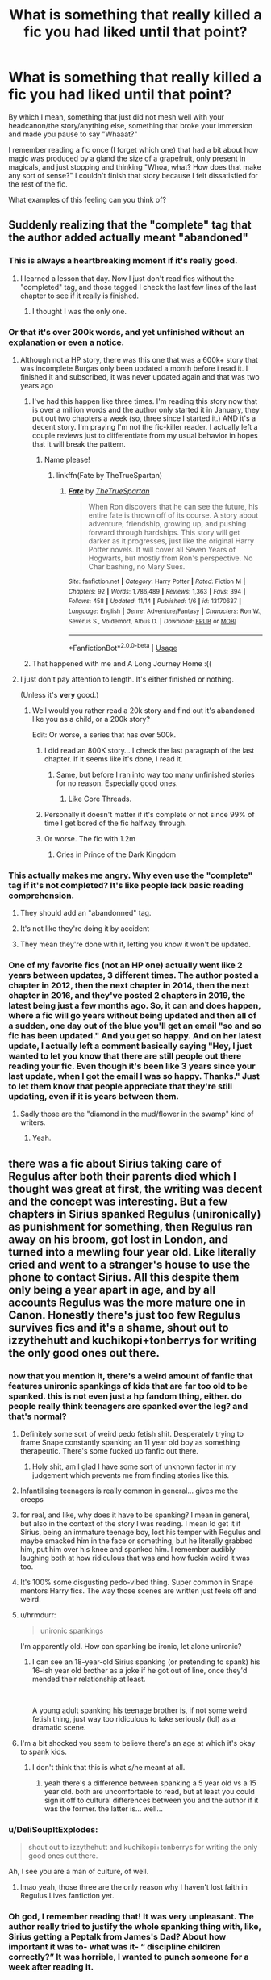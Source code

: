 #+TITLE: What is something that really killed a fic you had liked until that point?

* What is something that really killed a fic you had liked until that point?
:PROPERTIES:
:Author: Holy_Hand_Grenadier
:Score: 138
:DateUnix: 1574385548.0
:DateShort: 2019-Nov-22
:FlairText: Discussion
:END:
By which I mean, something that just did not mesh well with your headcanon/the story/anything else, something that broke your immersion and made you pause to say "Whaaat?"

I remember reading a fic once (I forget which one) that had a bit about how magic was produced by a gland the size of a grapefruit, only present in magicals, and just stopping and thinking "Whoa, what? How does that make any sort of sense?" I couldn't finish that story because I felt dissatisfied for the rest of the fic.

What examples of this feeling can you think of?


** Suddenly realizing that the "complete" tag that the author added actually meant "abandoned"
:PROPERTIES:
:Author: will1707
:Score: 268
:DateUnix: 1574388834.0
:DateShort: 2019-Nov-22
:END:

*** This is always a heartbreaking moment if it's really good.
:PROPERTIES:
:Author: Holy_Hand_Grenadier
:Score: 69
:DateUnix: 1574393032.0
:DateShort: 2019-Nov-22
:END:

**** I learned a lesson that day. Now I just don't read fics without the "completed" tag, and those tagged I check the last few lines of the last chapter to see if it really is finished.
:PROPERTIES:
:Author: will1707
:Score: 47
:DateUnix: 1574393102.0
:DateShort: 2019-Nov-22
:END:

***** I thought I was the only one.
:PROPERTIES:
:Author: Clegko
:Score: 22
:DateUnix: 1574395065.0
:DateShort: 2019-Nov-22
:END:


*** Or that it's over 200k words, and yet unfinished without an explanation or even a notice.
:PROPERTIES:
:Author: CuriousLurkerPresent
:Score: 33
:DateUnix: 1574393928.0
:DateShort: 2019-Nov-22
:END:

**** Although not a HP story, there was this one that was a 600k+ story that was incomplete Burgas only been updated a month before i read it. I finished it and subscribed, it was never updated again and that was two years ago
:PROPERTIES:
:Author: AnxiousDelay
:Score: 29
:DateUnix: 1574397892.0
:DateShort: 2019-Nov-22
:END:

***** I've had this happen like three times. I'm reading this story now that is over a million words and the author only started it in January, they put out two chapters a week (so, three since I started it.) AND it's a decent story. I'm praying I'm not the fic-killer reader. I actually left a couple reviews just to differentiate from my usual behavior in hopes that it will break the pattern.
:PROPERTIES:
:Author: cavelioness
:Score: 20
:DateUnix: 1574414817.0
:DateShort: 2019-Nov-22
:END:

****** Name please!
:PROPERTIES:
:Author: Deltazocker
:Score: 3
:DateUnix: 1574427117.0
:DateShort: 2019-Nov-22
:END:

******* linkffn(Fate by TheTrueSpartan)
:PROPERTIES:
:Author: cavelioness
:Score: 2
:DateUnix: 1574568703.0
:DateShort: 2019-Nov-24
:END:

******** [[https://www.fanfiction.net/s/13170637/1/][*/Fate/*]] by [[https://www.fanfiction.net/u/11323222/TheTrueSpartan][/TheTrueSpartan/]]

#+begin_quote
  When Ron discovers that he can see the future, his entire fate is thrown off of its course. A story about adventure, friendship, growing up, and pushing forward through hardships. This story will get darker as it progresses, just like the original Harry Potter novels. It will cover all Seven Years of Hogwarts, but mostly from Ron's perspective. No Char bashing, no Mary Sues.
#+end_quote

^{/Site/:} ^{fanfiction.net} ^{*|*} ^{/Category/:} ^{Harry} ^{Potter} ^{*|*} ^{/Rated/:} ^{Fiction} ^{M} ^{*|*} ^{/Chapters/:} ^{92} ^{*|*} ^{/Words/:} ^{1,786,489} ^{*|*} ^{/Reviews/:} ^{1,363} ^{*|*} ^{/Favs/:} ^{394} ^{*|*} ^{/Follows/:} ^{458} ^{*|*} ^{/Updated/:} ^{11/14} ^{*|*} ^{/Published/:} ^{1/6} ^{*|*} ^{/id/:} ^{13170637} ^{*|*} ^{/Language/:} ^{English} ^{*|*} ^{/Genre/:} ^{Adventure/Fantasy} ^{*|*} ^{/Characters/:} ^{Ron} ^{W.,} ^{Severus} ^{S.,} ^{Voldemort,} ^{Albus} ^{D.} ^{*|*} ^{/Download/:} ^{[[http://www.ff2ebook.com/old/ffn-bot/index.php?id=13170637&source=ff&filetype=epub][EPUB]]} ^{or} ^{[[http://www.ff2ebook.com/old/ffn-bot/index.php?id=13170637&source=ff&filetype=mobi][MOBI]]}

--------------

*FanfictionBot*^{2.0.0-beta} | [[https://github.com/tusing/reddit-ffn-bot/wiki/Usage][Usage]]
:PROPERTIES:
:Author: FanfictionBot
:Score: 2
:DateUnix: 1574568722.0
:DateShort: 2019-Nov-24
:END:


***** That happened with me and A Long Journey Home :((
:PROPERTIES:
:Author: derivative_of_life
:Score: 5
:DateUnix: 1574421986.0
:DateShort: 2019-Nov-22
:END:


**** I just don't pay attention to length. It's either finished or nothing.

(Unless it's *very* good.)
:PROPERTIES:
:Author: will1707
:Score: 16
:DateUnix: 1574394007.0
:DateShort: 2019-Nov-22
:END:

***** Well would you rather read a 20k story and find out it's abandoned like you as a child, or a 200k story?

Edit: Or worse, a series that has over 500k.
:PROPERTIES:
:Author: CuriousLurkerPresent
:Score: 12
:DateUnix: 1574394257.0
:DateShort: 2019-Nov-22
:END:

****** I did read an 800K story... I check the last paragraph of the last chapter. If it seems like it's done, I read it.
:PROPERTIES:
:Author: will1707
:Score: 6
:DateUnix: 1574394581.0
:DateShort: 2019-Nov-22
:END:

******* Same, but before I ran into way too many unfinished stories for no reason. Especially good ones.
:PROPERTIES:
:Author: CuriousLurkerPresent
:Score: 5
:DateUnix: 1574394890.0
:DateShort: 2019-Nov-22
:END:

******** Like Core Threads.
:PROPERTIES:
:Author: Bromm18
:Score: 2
:DateUnix: 1574411082.0
:DateShort: 2019-Nov-22
:END:


****** Personally it doesn't matter if it's complete or not since 99% of time I get bored of the fic halfway through.
:PROPERTIES:
:Author: Shrimpton
:Score: 3
:DateUnix: 1574421066.0
:DateShort: 2019-Nov-22
:END:


****** Or worse. The fic with 1.2m
:PROPERTIES:
:Author: JuKaRe
:Score: 3
:DateUnix: 1574401531.0
:DateShort: 2019-Nov-22
:END:

******* Cries in Prince of the Dark Kingdom
:PROPERTIES:
:Author: Garudian
:Score: 16
:DateUnix: 1574401949.0
:DateShort: 2019-Nov-22
:END:


*** This actually makes me angry. Why even use the "complete" tag if it's not completed? It's like people lack basic reading comprehension.
:PROPERTIES:
:Author: u-useless
:Score: 13
:DateUnix: 1574407355.0
:DateShort: 2019-Nov-22
:END:

**** They should add an "abandonned" tag.
:PROPERTIES:
:Author: Starfox5
:Score: 14
:DateUnix: 1574425921.0
:DateShort: 2019-Nov-22
:END:


**** It's not like they're doing it by accident
:PROPERTIES:
:Author: Uncommonality
:Score: 5
:DateUnix: 1574432031.0
:DateShort: 2019-Nov-22
:END:


**** They mean they're done with it, letting you know it won't be updated.
:PROPERTIES:
:Author: cavelioness
:Score: 1
:DateUnix: 1574569209.0
:DateShort: 2019-Nov-24
:END:


*** One of my favorite fics (not an HP one) actually went like 2 years between updates, 3 different times. The author posted a chapter in 2012, then the next chapter in 2014, then the next chapter in 2016, and they've posted 2 chapters in 2019, the latest being just a few months ago. So, it can and does happen, where a fic will go years without being updated and then all of a sudden, one day out of the blue you'll get an email "so and so fic has been updated." And you get so happy. And on her latest update, I actually left a comment basically saying "Hey, I just wanted to let you know that there are still people out there reading your fic. Even though it's been like 3 years since your last update, when I got the email I was so happy. Thanks." Just to let them know that people appreciate that they're still updating, even if it is years between them.
:PROPERTIES:
:Author: TwoCagedBirds
:Score: 6
:DateUnix: 1574448977.0
:DateShort: 2019-Nov-22
:END:

**** Sadly those are the "diamond in the mud/flower in the swamp" kind of writers.
:PROPERTIES:
:Author: will1707
:Score: 2
:DateUnix: 1574449640.0
:DateShort: 2019-Nov-22
:END:

***** Yeah.
:PROPERTIES:
:Author: TwoCagedBirds
:Score: 1
:DateUnix: 1574489688.0
:DateShort: 2019-Nov-23
:END:


** there was a fic about Sirius taking care of Regulus after both their parents died which I thought was great at first, the writing was decent and the concept was interesting. But a few chapters in Sirius spanked Regulus (unironically) as punishment for something, then Regulus ran away on his broom, got lost in London, and turned into a mewling four year old. Like literally cried and went to a stranger's house to use the phone to contact Sirius. All this despite them only being a year apart in age, and by all accounts Regulus was the more mature one in Canon. Honestly there's just too few Regulus survives fics and it's a shame, shout out to izzythehutt and kuchikopi+tonberrys for writing the only good ones out there.
:PROPERTIES:
:Author: josephsong
:Score: 59
:DateUnix: 1574395374.0
:DateShort: 2019-Nov-22
:END:

*** now that you mention it, there's a weird amount of fanfic that features unironic spankings of kids that are far too old to be spanked. this is not even just a hp fandom thing, either. do people really think teenagers are spanked over the leg? and that's normal?
:PROPERTIES:
:Author: hava_97
:Score: 38
:DateUnix: 1574423712.0
:DateShort: 2019-Nov-22
:END:

**** Definitely some sort of weird pedo fetish shit. Desperately trying to frame Snape constantly spanking an 11 year old boy as something therapeutic. There's some fucked up fanfic out there.
:PROPERTIES:
:Author: Not_This_Planet
:Score: 28
:DateUnix: 1574424368.0
:DateShort: 2019-Nov-22
:END:

***** Holy shit, am I glad I have some sort of unknown factor in my judgement which prevents me from finding stories like this.
:PROPERTIES:
:Author: Uncommonality
:Score: 11
:DateUnix: 1574432522.0
:DateShort: 2019-Nov-22
:END:


**** Infantilising teenagers is really common in general... gives me the creeps
:PROPERTIES:
:Author: solidariteten
:Score: 11
:DateUnix: 1574431918.0
:DateShort: 2019-Nov-22
:END:


**** for real, and like, why does it have to be spanking? I mean in general, but also in the context of the story I was reading. I mean Id get it if Sirius, being an immature teenage boy, lost his temper with Regulus and maybe smacked him in the face or something, but he literally grabbed him, put him over his knee and spanked him. I remember audibly laughing both at how ridiculous that was and how fuckin weird it was too.
:PROPERTIES:
:Author: josephsong
:Score: 7
:DateUnix: 1574439089.0
:DateShort: 2019-Nov-22
:END:


**** It's 100% some disgusting pedo-vibed thing. Super common in Snape mentors Harry fics. The way those scenes are written just feels off and weird.
:PROPERTIES:
:Author: Alexqwerty
:Score: 3
:DateUnix: 1574448357.0
:DateShort: 2019-Nov-22
:END:


**** u/hrmdurr:
#+begin_quote
  unironic spankings
#+end_quote

I'm apparently old. How can spanking be ironic, let alone unironic?
:PROPERTIES:
:Author: hrmdurr
:Score: 2
:DateUnix: 1574458760.0
:DateShort: 2019-Nov-23
:END:

***** I can see an 18-year-old Sirius spanking (or pretending to spank) his 16-ish year old brother as a joke if he got out of line, once they'd mended their relationship at least.

​

A young adult spanking his teenage brother is, if not some weird fetish thing, just way too ridiculous to take seriously (lol) as a dramatic scene.
:PROPERTIES:
:Author: ProgKingHughesker
:Score: 5
:DateUnix: 1574480002.0
:DateShort: 2019-Nov-23
:END:


**** I'm a bit shocked you seem to believe there's an age at which it's okay to spank kids.
:PROPERTIES:
:Author: Thubanshee
:Score: 1
:DateUnix: 1574436708.0
:DateShort: 2019-Nov-22
:END:

***** I don't think that this is what s/he meant at all.
:PROPERTIES:
:Author: Alexqwerty
:Score: 11
:DateUnix: 1574448202.0
:DateShort: 2019-Nov-22
:END:

****** yeah there's a difference between spanking a 5 year old vs a 15 year old. both are uncomfortable to read, but at least you could sign it off to cultural differences between you and the author if it was the former. the latter is... well...
:PROPERTIES:
:Author: hava_97
:Score: 8
:DateUnix: 1574470456.0
:DateShort: 2019-Nov-23
:END:


*** u/DeliSoupItExplodes:
#+begin_quote
  shout out to izzythehutt and kuchikopi+tonberrys for writing the only good ones out there.
#+end_quote

Ah, I see you are a man of culture, of well.
:PROPERTIES:
:Author: DeliSoupItExplodes
:Score: 5
:DateUnix: 1574427871.0
:DateShort: 2019-Nov-22
:END:

**** lmao yeah, those three are the only reason why I haven't lost faith in Regulus Lives fanfiction yet.
:PROPERTIES:
:Author: josephsong
:Score: 4
:DateUnix: 1574438352.0
:DateShort: 2019-Nov-22
:END:


*** Oh god, I remember reading that! It was very unpleasant. The author really tried to justify the whole spanking thing with, like, Sirius getting a Peptalk from James's Dad? About how important it was to- what was it- “ discipline children correctly?” It was horrible, I wanted to punch someone for a week after reading it.
:PROPERTIES:
:Author: ahugefanfirl
:Score: 3
:DateUnix: 1575032013.0
:DateShort: 2019-Nov-29
:END:

**** ugghhhh, me too! The spanking was also just so weird? Like Regulus is literally a year younger than you dude. I could see a scenario where Sirius maybe loses his temper and smacks him in the face or something, but that was just so weird. Not that I condone spanking children either way, but even the people who spank their children would probably look at this fic and go "what the fuck?"
:PROPERTIES:
:Author: josephsong
:Score: 2
:DateUnix: 1575058087.0
:DateShort: 2019-Nov-29
:END:


** Harry Potter and the Rune Stone Path. It's a cool story but the pairings just don't work. Harry needs a aecond wife, cool, Tonks can do it. What, Fleur likes Harry too, concubine it is. Daphne needs a dock to continue the line, Harry's got a place available. But what's this, Daphne wants to explore her lesbisn side too, well sure why not, Tracey is on the prowl. Oh no, Tracey doesn't want to be second best and share her only love with Harry, well you can have Luna and just fuck Daphne on the side when she feels like it.
:PROPERTIES:
:Author: jasoneill23
:Score: 56
:DateUnix: 1574392115.0
:DateShort: 2019-Nov-22
:END:

*** Yah...I quit at the same point, it had been such an interesting fic until thay
:PROPERTIES:
:Author: roseworthh
:Score: 22
:DateUnix: 1574392793.0
:DateShort: 2019-Nov-22
:END:


*** I was over it when the author chose to make the title "Rune Stone" instead of "Runestone." That bugs me every fucking time I see it.
:PROPERTIES:
:Author: cavelioness
:Score: 11
:DateUnix: 1574415029.0
:DateShort: 2019-Nov-22
:END:


*** Was the smut good, at least? Or was it all bullshit drama and no good smut scenes?
:PROPERTIES:
:Author: BiteSizedHuman
:Score: 5
:DateUnix: 1574425077.0
:DateShort: 2019-Nov-22
:END:

**** There was next to no drama in terms of romance. It wasn't even harem really, it was a legit polyamorous relationship and they all loved each other. Forgot to add: There is no real smut in the fic afaik, just some really safe for work intimate moments.
:PROPERTIES:
:Author: Cally6
:Score: 1
:DateUnix: 1574522854.0
:DateShort: 2019-Nov-23
:END:


** Can't remember the title at this point but about five or six years ago I read a fic the was pretty fucking superb until like chapter 4 then out of goddamn no where Ginny may as well have been Satan. Hermione was a bitter shrew. Neville was a bigot and Ron was 'retarded' as in... that was the extent of Ron's description. Also Harry fucks his hitherto unknown underage sister.
:PROPERTIES:
:Author: A_Dozen_Lemmings
:Score: 95
:DateUnix: 1574389057.0
:DateShort: 2019-Nov-22
:END:

*** The fuck? I mean, I keep getting fics that are great, then throw in some manipulative Dumbledore for no reason. what fic is that?

​

Edit:wait, is that linkffn(crack'd mirror)? That was the shittiest Crack fic I have ever read.
:PROPERTIES:
:Score: 42
:DateUnix: 1574390330.0
:DateShort: 2019-Nov-22
:END:


*** What. The holy hell?
:PROPERTIES:
:Author: alphiesthecat
:Score: 23
:DateUnix: 1574389186.0
:DateShort: 2019-Nov-22
:END:

**** Yeah... prior to that point it was lining up to be quite the unique take on action-adventure hero Harry.
:PROPERTIES:
:Author: A_Dozen_Lemmings
:Score: 19
:DateUnix: 1574389606.0
:DateShort: 2019-Nov-22
:END:

***** I I just have no words
:PROPERTIES:
:Author: alphiesthecat
:Score: 8
:DateUnix: 1574389650.0
:DateShort: 2019-Nov-22
:END:


*** Wow, what the fuck, what's that story called?
:PROPERTIES:
:Score: 7
:DateUnix: 1574389489.0
:DateShort: 2019-Nov-22
:END:

**** Couldnt tell you.
:PROPERTIES:
:Author: A_Dozen_Lemmings
:Score: 7
:DateUnix: 1574389669.0
:DateShort: 2019-Nov-22
:END:

***** Too bad, maybe it'd be one of these "so bad, it's good" stories for me (like the fascination with shitty movies or games).
:PROPERTIES:
:Score: 9
:DateUnix: 1574389812.0
:DateShort: 2019-Nov-22
:END:

****** It's really, really not...
:PROPERTIES:
:Author: A_Dozen_Lemmings
:Score: 2
:DateUnix: 1574547288.0
:DateShort: 2019-Nov-24
:END:

******* I like challenges
:PROPERTIES:
:Score: 1
:DateUnix: 1574549866.0
:DateShort: 2019-Nov-24
:END:


*** I remember reading a oneshot like that years ago; I /really/ hope we're thinking of the same fic, because otherwise there's more than one out there that fits your description and we're absolutely living in the worst timeline.
:PROPERTIES:
:Author: DeliSoupItExplodes
:Score: 7
:DateUnix: 1574429178.0
:DateShort: 2019-Nov-22
:END:


*** Oh god, if you think of the name of this let us know. I have /got/ to read this train wreck.
:PROPERTIES:
:Author: heff17
:Score: 17
:DateUnix: 1574394824.0
:DateShort: 2019-Nov-22
:END:


** I was reading a time traveling Hermione fic where she ends up back in the Marauders era. It's a Snape x Hermione fic, so I was already a little dubious, but it was written so well that I absolutely loved it. 250k words later and Hermione just... lets James and Lily die? Like she was their close friend for years, was in their wedding, and then she just let them die? And she mourned for like... a chapter and Snape forgave her by the next chapter? It was so odd and so... complacent with canon that it felt like a cop out.

Edited because I realized it was 200k+ words later, not 100k that their deaths happened
:PROPERTIES:
:Author: snhuz
:Score: 82
:DateUnix: 1574393154.0
:DateShort: 2019-Nov-22
:END:

*** Taking a wild stab in the dark: was this Pride of Time?
:PROPERTIES:
:Author: ligirl
:Score: 29
:DateUnix: 1574403201.0
:DateShort: 2019-Nov-22
:END:

**** YES! It was! It was so so so beautifully written in a way that wasn't overcomplicated but still filled with personal style! It's like 500k words and I was so excited to see what changes Hermione would make but NOTHING SIGNIFICANT changed (as far as I read which was like 250k-300k words?)!

I was so appalled because Hermione's reasoning for letting James and Lily die was that she didn't want to change the timeline since everything did work out in her timeline, but she already chose to screw over the timeline by shagging her professor? Like she's okay with risking it all for Snape to date her but she isn't okay with risking it all to save her now-dear friends? It was just so odd to me.
:PROPERTIES:
:Author: snhuz
:Score: 61
:DateUnix: 1574403624.0
:DateShort: 2019-Nov-22
:END:

***** Oh gods, Hermione refusing to change the timeline is one of my absolute rage-hates, I think purely because of the loss of good story that results.
:PROPERTIES:
:Author: SMTRodent
:Score: 15
:DateUnix: 1574448235.0
:DateShort: 2019-Nov-22
:END:

****** Anytime there's a time travel fic and the protagonist refuses to change anything or waffles around about whether or not it will make things worse - usually with huge amounts of angst over it - I just got annoyed and can't continue. Sure, the angst and worry is entertaining, but if it goes on too long I'm just done. I can't remember what it was but there was a Star Wars fic that was epic length but like thousands and thousands of words into it Obi-Wan was still being a listless dish rag and refusing to make any meaningful decisions.
:PROPERTIES:
:Author: imminent_riot
:Score: 4
:DateUnix: 1575965416.0
:DateShort: 2019-Dec-10
:END:


*** The story was probably just suffering from a severe case of canon-stationitis.
:PROPERTIES:
:Author: BiteSizedHuman
:Score: 20
:DateUnix: 1574424909.0
:DateShort: 2019-Nov-22
:END:


*** YES! I was so mad at her, but I was even more disappointed when she let Harry with the Dursleys, when she knew the abused Harry suffered in her timeline, yet she did nothing to change his situation.

Argh that fanfic is very well written, yet Hermione make the most pointless choices ever
:PROPERTIES:
:Author: Nullen
:Score: 10
:DateUnix: 1574440905.0
:DateShort: 2019-Nov-22
:END:


** Most of the things that regularly kill fics for me have already been mentioned in the thread but two more come to mind:

A few fics were killed for me because of unrealistic amounts of teenage angst. I mean, I get it, they are teenagers. Some angst is to be expected to make their interactions and relationships realistic. But some stories just seem to take this to a level where I can't help but keep cringing and eventually have to nope out.

Second, but probably more niche as it applies mostly to fics that have some smut. Not PWP, just normal fics that don't fade to black during the "action". Well, sadly most of those seem to be written by horny males that go into fantasy-SI mode as soon as they start writing that action. Harry is hung like a horse and the girl has 27 orgasms in 45 minutes and is left near comatose. Like, dude, I don't want your wishful thinking spelled out for me. I just wanted a realistic, romantic first time for the characters I have been reading about for the last 50000 words.
:PROPERTIES:
:Author: Blubberinoo
:Score: 40
:DateUnix: 1574398127.0
:DateShort: 2019-Nov-22
:END:

*** I literally once read a fic where Ginny asks for "seventeen orgasms, one for every year I've been alive."

Like buddy, have you ever actually had sex? I think if you gave a teenage girl seventeen orgasms in the span of half and hour she'd go comatose.

Also unrelated, but my favorite ever fic description:

#+begin_quote
  "Harry and Ginny have dinner with Mr and Mrs Weasley.(Contains fluff, teasing and Harry choking the cum out of Ginny.)"
#+end_quote
:PROPERTIES:
:Author: 16tonweight
:Score: 28
:DateUnix: 1574420453.0
:DateShort: 2019-Nov-22
:END:

**** HAHAH dude that reminds me of this post [[https://kaltspiegel.tumblr.com/post/183242291341/fanfic-titles-be-like-we-have-not-touched-the]]
:PROPERTIES:
:Author: colourorcolor1
:Score: 15
:DateUnix: 1574422298.0
:DateShort: 2019-Nov-22
:END:


**** u/BiteSizedHuman:
#+begin_quote
  [[http://www.fpa.org.uk/sites/default/files/orgasms-in-women-an-online-survey.pdf][The most frequent answer was]] three orgasms (in 27% of multiorgasmic women). But 15% of women said that they had experienced five in a session. Also, a small proportion (3%) of women reported having had 11 to 19 orgasms in a single session. Furthermore, 2% of women indicated that they had had 20 or more. This may seem surprising to some readers, but in our clinical practice over the years we have encountered a very small number of patients who told us that they were sometimes capable of orgasming 20 or more times in a night.
#+end_quote

** 
   :PROPERTIES:
   :CUSTOM_ID: section
   :END:

#+begin_quote
  [[https://en.wikipedia.org/wiki/Orgasm#Females][Masters and Johnson argued that]] all women are potentially multiply orgasmic, but that multiply orgasmic men are rare, and stated that "the female is capable of rapid return to orgasm immediately following an orgasmic experience, if restimulated before tensions have dropped below plateau phase response levels".
#+end_quote

** 
   :PROPERTIES:
   :CUSTOM_ID: section-1
   :END:

#+begin_quote

  #+begin_quote
    [[https://www.sciencedirect.com/science/article/abs/pii/002239996890007X][The female capacity or orgasmic response on the other hand]] seems enhanced by the experience of orgasm and she can experience multiple orgasms which will increase in intensity. .. Masters and Johnson emphasize that the similarities in the male and female response pattern are much more striking than are the differences. The first significant difference has already been referred to, that is the absence of a refractory period following orgasm in the female. The second major difference between the male and female is that cessation of effective sexual stimulation at any point before orgasm results in the disappearance of the orgasmic response in the female. .. This area they call the orgasmic platform and believe that the sensation of orgasm derives from the strong contractions of this area that recur upwards of 3 to 5 times during a normal orgasm.
  #+end_quote
#+end_quote

** 
   :PROPERTIES:
   :CUSTOM_ID: section-2
   :END:

#+begin_quote
  [[https://www.tandfonline.com/doi/abs/10.1080/00224498209551144][From session III onward,]] the subject experienced multiple orgasms in the laboratory. The orgasm frequency ranged from 3 orgasms in 7 minutes (session III) to 7 orgasms in 16 minutes (session VI).
#+end_quote

** 
   :PROPERTIES:
   :CUSTOM_ID: section-3
   :END:

#+begin_quote
  This study is a qualitative study of [[https://www.tandfonline.com/doi/abs/10.1080/14681990802094978][one woman's capacity to reach more than one hundred orgasms during one sexual “session”.]]
#+end_quote

Also don't forget that Ginny and her partner would've had magic at their disposal to make more superhuman-looking feats more accessible to them.
:PROPERTIES:
:Author: BiteSizedHuman
:Score: 7
:DateUnix: 1574430566.0
:DateShort: 2019-Nov-22
:END:

***** Seems like I am missing out on the female experience. I have one orgasm and I am done for the day and basically become way to sensitive to continue and apathetic toward anything sexual. I never did get the whole if you are a girl you must be having multiple orgasms in a row with have no refraction period since that is not the case for me.
:PROPERTIES:
:Author: Aesonne
:Score: 7
:DateUnix: 1574435369.0
:DateShort: 2019-Nov-22
:END:

****** Just to clarify for the sake of possible misunderstandings, my comment wasn't meant to convey anything about expectations or obligations. It's about normative ranges and surveys about them.

If 3% of multiorgasmic women report having had 11--19 orgasms in a single session and 2% even more than that, then it's not so unreasonable for a Ginny to end up being on par with such muggle women in some random fanfic dimension.
:PROPERTIES:
:Author: BiteSizedHuman
:Score: 7
:DateUnix: 1574436463.0
:DateShort: 2019-Nov-22
:END:


** I remember reading a really good story about a Harry who winds up awakening the Horcrux in his head as a child. Had some cool stuff like Harry and Ron going into Slytherin together, and was really well written. A couple things here and there kinda made me raise an eyebrow (Hermione already developing some kind of shield against Avada Kedavra as a first year, for example) but nothing too horrible.

Then Voldemort bent Snape over a cauldron to bang him and I bailed.
:PROPERTIES:
:Score: 43
:DateUnix: 1574410222.0
:DateShort: 2019-Nov-22
:END:

*** Why did you make me read the last sentence? Why in the name of all that is holy did the author write that!?

I'm going to [[/r/Eyebleach][r/Eyebleach]] to get that out of my brain.
:PROPERTIES:
:Author: Holy_Hand_Grenadier
:Score: 15
:DateUnix: 1574435095.0
:DateShort: 2019-Nov-22
:END:

**** It's one of those Dark Harry fics where pretty much everyone is gay. I guess the author needed a pairing for Snape and decided Voldemort would have to do.
:PROPERTIES:
:Score: 14
:DateUnix: 1574435751.0
:DateShort: 2019-Nov-22
:END:


** The Innocent Series was great until the author began rehashing canon stations. So disappointed.
:PROPERTIES:
:Author: InquisitorCOC
:Score: 33
:DateUnix: 1574391056.0
:DateShort: 2019-Nov-22
:END:

*** Canon rehashes rarely get that extra twist to the story they need to stay interesting. If it's not different, just tell us that Harry killed the basilisk and everyone was fine. dirgewithoutmusic's "boy with a scar" seriess on AO3 is really good that way because the stories use minimal description and still paint a beautiful picture of what happens.
:PROPERTIES:
:Author: Holy_Hand_Grenadier
:Score: 30
:DateUnix: 1574393526.0
:DateShort: 2019-Nov-22
:END:


** Grapefruits are pretty big.... where was this gland hidden??
:PROPERTIES:
:Author: Lamenardo
:Score: 29
:DateUnix: 1574401691.0
:DateShort: 2019-Nov-22
:END:

*** Exactly. (Been a while, near the kidneys I think?)
:PROPERTIES:
:Author: Holy_Hand_Grenadier
:Score: 14
:DateUnix: 1574406936.0
:DateShort: 2019-Nov-22
:END:

**** Maybe they meant grapes, haha.
:PROPERTIES:
:Author: EpicDaNoob
:Score: 13
:DateUnix: 1574411844.0
:DateShort: 2019-Nov-22
:END:


** Hail Odysseus seemed like a cool idea - Harry raised by Grindelwald - but the story has some really weird ideas about women (nothing gets the ladies hot like a compliment on their tits by a near-stranger, amirite, not to mention the weird Madonna-whore complex that seems to be going on with the portrayal of some of the female characters), and makes all the gay male characters cackling murderous Snidely Whiplash villains (and of course since Grindelwald is a good guy, we pretend his thing with Dumbledore never happened except when we want to humiliate Dumbledore, and instead Gellert's TRUE lost love was a Muggle woman). It all built up to the point that I had to nope out of that fic.
:PROPERTIES:
:Author: Yosituna
:Score: 47
:DateUnix: 1574393185.0
:DateShort: 2019-Nov-22
:END:

*** Hmm, just finished that story, and I kind of missed the gay aspect of it. Concerning the Madonna-whore complex, it seems like a common trait going with the Harmony trope ... this super-academic nerdish girl gets to bed with a boy, and boy ... she is suddenly the super sex engine never ending. Why? Couldn't we have for once, I am begging here, a couple who has troubles in bed?
:PROPERTIES:
:Author: ceplma
:Score: 18
:DateUnix: 1574411132.0
:DateShort: 2019-Nov-22
:END:

**** I'm thinking more the setup with Ginny and Tracey, where it's made clear that the Slytherin boys basically rape all the girls (which is some super-edgelord BS anyway) but that somehow Ginny found a way to escape that (and appears to be the only Slytherin girl who did); then of course, Tracey has to die and Ginny gets to live. It comes off like the author wanted the edginess of the Slytherin rape club but also didn't want to deal with the idea of his edgelord MC's girlfriend not being a virgin.

(And then of course Harry takes Ginny's virginity in animagus form, with super-questionable consent issues, but of course it is all right because Harry is our dude and Ginny gets over it eventually.)

As for the gay stuff, yeah, Blaise, Draco and Dumbledore are the only male-attracted-to-male characters, and all are one-dimensional villains who have their gay relationships used as insults towards them (either explicitly or in Harry's narration), while Grindelwald gets made essentially straight for the purpose of the fic. (And of course we get lots of discussion and flirting about woman-woman relationships, but only as titillation for Harry because eww, gays, but girl-on-girl is hot and clearly they're just waiting for the right guy to come in.)

(As you can tell I have a lot of feelings about this fic!)
:PROPERTIES:
:Author: Yosituna
:Score: 18
:DateUnix: 1574426685.0
:DateShort: 2019-Nov-22
:END:

***** Wait, I'm sorry, I just realized that I /did/ read part of this fic and honestly the gay hate stuff was pretty bad but what broke me was the animagus rape scene. How did you get past that but not the homophobia??

(Not intended as a slight on you, I just really hated the whole rapey Slytherin/animagus rape plot line)
:PROPERTIES:
:Author: brotayto-brotahto
:Score: 9
:DateUnix: 1574437184.0
:DateShort: 2019-Nov-22
:END:

****** Oh, it was all pretty awful and contributed to my noping out; that said, it kind of seemed for a second like they were going to deal with the consequences of it (since we got some of Ginny's perspective and feelings of betrayal/violation on it) and not just let it slide because Harry is the nominal hero?

Of course I should have known better, because then of course they didn't do that at all and instead the narrative pretty much totally excused it (I wanna say they even had her apologize to Harry for being so angry with him about it, IIRC?) but at that point I had started hate-reading to see how bad it could get. But after a certain point, even hate-reading couldn't sustain me.
:PROPERTIES:
:Author: Yosituna
:Score: 7
:DateUnix: 1574443057.0
:DateShort: 2019-Nov-22
:END:


***** I see. BTW, just reading linkffn(13285012) and I hit chapter 9, with this dialogue between Harleen (that is fem!Harry on the edge of the lesbian relationship with Hermione) and McGonagall:

#+begin_quote
  Harleen nodded and took out the box of potions from the inside pocket of her robes, expanding it as Minerva continued speaking. "Miss Brown... from what I was able to gather in speaking to her while you showered and dressed this morning... it appears that her primary concern in sharing a dorm with you is that she is uncomfortable sharing a space with someone that she thinks might look at her in a... less than platonic manner. Now, while I do not believe that you would ever use your situation to take advantage of any of the other girls, I fear I must ask if there is any truth to Miss Brown's concerns?"

  Harleen squirmed in her seat, her cheeks flushing a brilliant red as her eyes darted about and her fingers plucked nervously at the potions vials in the box in front of her. "Uh... i-if you're asking if I'm at-attracted to girls... well... well, I'd have to say yes," she admitted meekly. "But I swear, I would never-"

  "I have already said that I believe you, Miss Potter, let us let that lie. This does present a small problem however. The boys and girls dorms are separate in order to help discourage any... explorations amongst the students, however there is no such consideration for students of the same gender." She fell silent, thinking carefully for several seconds as Harleen selected the proper potion from her box.
#+end_quote

And I was like “Wait, WHAT?”. I am an active rather conservative Christian, I am not exactly in tune with the current culture which seems to me obsessed with homosexuality (for all the wrong reasons I am afraid), but it was too much even for me. So, gays and lesbians are supposed to sleep where? In a corridor with Mrs. Norris? On the top of the Astronomical Tower?

And it is from supposedly pro-lesbian author.
:PROPERTIES:
:Author: ceplma
:Score: 7
:DateUnix: 1574437435.0
:DateShort: 2019-Nov-22
:END:

****** Yeah, that definitely would have given me pause too. Where would they stay? And do they think fem!Harry is going to, like, jump another girl in front of their two other dorm mates?

(Also, in canon aren't the boys not permitted to go into the girls' dorm, but the other way around is totally fine? So clearly not wanting students to get it on is not the primary goal of the gender segregation of the dorms.)
:PROPERTIES:
:Author: Yosituna
:Score: 8
:DateUnix: 1574443364.0
:DateShort: 2019-Nov-22
:END:

******* It was probably meant as a protection against Peeping Toms (or Peeping Tomettes in this case), but no I am still not persuaded.

And of course, the real reason is that McGonagall gives fem!Harry and Hermione their own room, and ... shenanigans may happen.
:PROPERTIES:
:Author: ceplma
:Score: 6
:DateUnix: 1574454742.0
:DateShort: 2019-Nov-23
:END:


******* And just when I finished this thread I got to the chapter 11 of linkffn(Amicus Protectio Fortis by barelyeverthere), where Dumbledore (massively bashed in the story) is being “pranked”. The prank consists in some teachers getting some kind of mind altering substance, so McGonagall starts to asks him openly in the middle of the Great Hall for marriage so they can enjoy sex together. And the fun part is that in that moment Snape and Flitwick jump up and claim that they are his biggest lovers and that she “doesn't have even the proper equipment”. Gosh, and that is supposed to be fun! What did I do I am cursed with such stupid things to read?
:PROPERTIES:
:Author: ceplma
:Score: 1
:DateUnix: 1574523347.0
:DateShort: 2019-Nov-23
:END:


****** [[https://www.fanfiction.net/s/13285012/1/][*/A Fair Life/*]] by [[https://www.fanfiction.net/u/9236464/Rtnwriter][/Rtnwriter/]]

#+begin_quote
  Harry has died for the twelfth time and his Reaper is NOT happy about it. Given a chance to go back to fourth year and do things again, Harry jumps at the opportunity. But what's this about being a girl! Don't Fear the Reaper with a twist. Fem!Harry. FemSlash.
#+end_quote

^{/Site/:} ^{fanfiction.net} ^{*|*} ^{/Category/:} ^{Harry} ^{Potter} ^{*|*} ^{/Rated/:} ^{Fiction} ^{M} ^{*|*} ^{/Chapters/:} ^{14} ^{*|*} ^{/Words/:} ^{133,944} ^{*|*} ^{/Reviews/:} ^{456} ^{*|*} ^{/Favs/:} ^{1,507} ^{*|*} ^{/Follows/:} ^{2,236} ^{*|*} ^{/Updated/:} ^{11/20} ^{*|*} ^{/Published/:} ^{5/12} ^{*|*} ^{/id/:} ^{13285012} ^{*|*} ^{/Language/:} ^{English} ^{*|*} ^{/Genre/:} ^{Romance/Adventure} ^{*|*} ^{/Characters/:} ^{<Harry} ^{P.,} ^{Hermione} ^{G.>} ^{*|*} ^{/Download/:} ^{[[http://www.ff2ebook.com/old/ffn-bot/index.php?id=13285012&source=ff&filetype=epub][EPUB]]} ^{or} ^{[[http://www.ff2ebook.com/old/ffn-bot/index.php?id=13285012&source=ff&filetype=mobi][MOBI]]}

--------------

*FanfictionBot*^{2.0.0-beta} | [[https://github.com/tusing/reddit-ffn-bot/wiki/Usage][Usage]]
:PROPERTIES:
:Author: FanfictionBot
:Score: 2
:DateUnix: 1574437452.0
:DateShort: 2019-Nov-22
:END:


** Fate by TheTrueSpartan. The first few chapters were great. It seemed like this story would be an interesting twist on the fix-it fic trope, where instead of an entire lifetime of memories, the protagonist would only have brief glimpses into the future every so often. Then Ron arrives at Hogwarts and it all went downhill. You're telling me, the boy who wants to use his ability, not to gain wealth or power, but to save lives, the boy who clawed out his own finger nails to save Luna's mother, was sorted into Slytherin!? This Ron is definitely a Gryffindor. And then it keeps getting worse. Zabini and Nott decide to teach Ron how to be a proper pureblood prince, Ron scores like 100 points on the first day of classes, Molly sends him an angry letter for being sorting into Slytherin, etc. I don't think I've seen a greater waste of potential.
:PROPERTIES:
:Author: Lord-Potter-Black
:Score: 62
:DateUnix: 1574391014.0
:DateShort: 2019-Nov-22
:END:

*** and then the story devolves into ron being a cunt

and yet everyone bending over to praise him for being awesome
:PROPERTIES:
:Author: CommanderL3
:Score: 20
:DateUnix: 1574405910.0
:DateShort: 2019-Nov-22
:END:


*** Yep, and it gets downhill from there. That story was one of the biggest disappointments of the last year.
:PROPERTIES:
:Author: ceplma
:Score: 14
:DateUnix: 1574410780.0
:DateShort: 2019-Nov-22
:END:


*** Yep, then I think we stopped reading at around the same point, for the same reasons, and were equally disappointed. Holy hell, it was SO much fun to read a creative take on the "go back in time and and fix things" theme. Not only was it Ron and not Harry or Hermione going back in time, but also he didn't know everything, as you said.

And then all what you described happens in quick succession... Also, we were not alone with this. I had a look at the reviews of those particular chapters and there were tons of people saying the same things. I think the amount of hits per chapter took a HUGE hit at that point.
:PROPERTIES:
:Author: Blubberinoo
:Score: 26
:DateUnix: 1574397505.0
:DateShort: 2019-Nov-22
:END:


*** There's actually a reason why he got sorted into Slytherin that you find out much later, but I definitely agree that those chapters were tough to read.
:PROPERTIES:
:Score: 10
:DateUnix: 1574410009.0
:DateShort: 2019-Nov-22
:END:

**** Can you reveal what that reason was in a spoiler? I would love to know without going back to the story.
:PROPERTIES:
:Author: Blubberinoo
:Score: 10
:DateUnix: 1574411024.0
:DateShort: 2019-Nov-22
:END:

***** There's a time loop going on based around Ron, Voldemort's defeat, and a piece of an Old God. Old God is stuck in Ron's head, gives him visions to manipulate him, and manipulated the Sorting Hat in placing Ron in Slytherin because the past Slytherin Rons got closer to killing Voldemort than the others. Once Ron wins the cycle is broken and the Old God will be free.
:PROPERTIES:
:Score: 23
:DateUnix: 1574411902.0
:DateShort: 2019-Nov-22
:END:

****** yo what lmao that's wild
:PROPERTIES:
:Author: aaronhowser1
:Score: 19
:DateUnix: 1574429098.0
:DateShort: 2019-Nov-22
:END:


*** Wasn't there also this sorta-marriage contract with Daphne? I think it was called a 'friendship-contract' or something.
:PROPERTIES:
:Author: HellThanksYou
:Score: 5
:DateUnix: 1574417643.0
:DateShort: 2019-Nov-22
:END:

**** Wasn't that in The Red Knight? I haven't read Fate but the premises seem really similar just from this discussion. I had to abandon that fic because Ron got too OP and the Slytherin-ness got really old really fast.
:PROPERTIES:
:Author: orangedarkchocolate
:Score: 5
:DateUnix: 1574426484.0
:DateShort: 2019-Nov-22
:END:

***** Might be. Those two are really similar and I stopped reading both for the same reason. I thought they both had the same concept but I'm too lazy to check
:PROPERTIES:
:Author: HellThanksYou
:Score: 4
:DateUnix: 1574427986.0
:DateShort: 2019-Nov-22
:END:


**** Not in Fate. I'm reading it now and they're definitely past the point where something silly like that would happen.
:PROPERTIES:
:Author: cavelioness
:Score: 1
:DateUnix: 1574569881.0
:DateShort: 2019-Nov-24
:END:


*** Same here! I was really enjoying it up until the moment Ron was sorted into Slytherin. I didn't even read on any further, just up and closed the fic.
:PROPERTIES:
:Author: Aruu
:Score: 2
:DateUnix: 1574425890.0
:DateShort: 2019-Nov-22
:END:


** Too much romance, not long ago I was reading a Ron!SI that seemed pretty interesting with a nice world bulding and a not clichè dumbledore but it ended up being 9/10 romance centered that bored the fuck out of me.

Most of the time what kills stories for me in too much focus on background characters/OC's and POV changes that just re-tell what JUST happened.
:PROPERTIES:
:Author: DEFEATED_GUY
:Score: 18
:DateUnix: 1574404729.0
:DateShort: 2019-Nov-22
:END:


** Anyone else on here just to check that their stories AREN'T?
:PROPERTIES:
:Author: CGPHadley
:Score: 40
:DateUnix: 1574393877.0
:DateShort: 2019-Nov-22
:END:


** Any mention of Gringotts. By that, I mean the whole, lord of too many houses to count, with emancipation, bad dumbledore, wife-contract...things... multiple wives.

I have read the same beginning to a story, so many times, I'm wondering if the author just copy-pastes another story with a few changes.

It kills my immersion. I really don't care for that trope anymore. I handled one story with it, H J Potter. I can no longer read that story, or any story of the sort.

Also Weasley Bashing? Why is... why. Just why is it a thing.
:PROPERTIES:
:Author: erkderbs
:Score: 66
:DateUnix: 1574390380.0
:DateShort: 2019-Nov-22
:END:

*** I can sort of see Evil Dumbledore, he is kind of shady in canon, but I prefer Mentor Dumbledore and still don't like the trap that most of those Indy!Harry stories fall into.
:PROPERTIES:
:Author: Holy_Hand_Grenadier
:Score: 31
:DateUnix: 1574393204.0
:DateShort: 2019-Nov-22
:END:


*** Basically most of the Weasley family is loaded with stupidity.
:PROPERTIES:
:Author: CuriousLurkerPresent
:Score: -30
:DateUnix: 1574394040.0
:DateShort: 2019-Nov-22
:END:

**** I strongly disagree.

Fred (RIP) and George, were geniuses in a different kind of way. They made products that appealed to all of Hogwarts, and even older/younger audiences outside of Hogwarts.

Ginny was a smart girl, she managed to become a chaser for the Holy Head Harpies, then an senior quidditch editor for the Daily Prophet. Sure it isn't academically smart (imo), but it is smart.

Bill became a Curse Breaker for Gringotts. I'm not really brushed up on Curse Breaker knowledge, but by the sounds of it, you'd have to be pretty smart to break some curses for, what I assume to be complex, on a multitude of items.

Charlie works with dragons, again, academically, eh. Not really. But it's a good job, and it makes a living, and you need to know how to train, control, and understand multiple breeds of dragons.

Percy worked in the Office of the Minister of Magic. That's essentially working in the Office of a Prime Minister/President. He also became the Head of the Department of Magical Transportation. Both of which likely involve knowledge on policy, public service, and a few other areas.

Ron, while he may seem to not be the brightest, is still smart in other ways. He knows a lot about quidditch, much like Ginny. He became an Auror, which required Exceeds Expectations or Outstanding in Potions, Charms, DADA, Transfiguration, and Herbology. Which, in my honest opinion, is actually really good.

Arthur works as the Head of the Office of Misuse of Muggle Artefacts. He needs to understand muggles and literally anything they find that relates to muggles. His knowledge of muggles likely surpasses that of a muggle studies professor.

Molly didn't go anywhere academically. But she was a mother. She knew exactly how to take care of children. At any age. She knew a fair amount of charms, potions, herbology, transfiguration and other sorts of spells.

Your argument doesn't really have basis.

Edit: Didn't mean to sound harsh in the end. We all friends here.
:PROPERTIES:
:Author: erkderbs
:Score: 43
:DateUnix: 1574395564.0
:DateShort: 2019-Nov-22
:END:

***** u/ceplma:
#+begin_quote
  Bill became a Curse Breaker for Gringotts.
#+end_quote

Also, he has also some ridiculous number of OWLs and NEWTs. The same goes for Percy of course, who might be a git, but he was certainly not stupid.
:PROPERTIES:
:Author: ceplma
:Score: 18
:DateUnix: 1574410610.0
:DateShort: 2019-Nov-22
:END:


***** u/ceplma:
#+begin_quote
  Sure it isn't academically smart (imo), but it is smart.
#+end_quote

Actually, we know canonically exactly zero about her academic achievements. She may be the Hermione of her year and we would know nothing about that. I was just shocked when in some story they started to geek out with Hermione on some Arithmantic theory and boys were completely lost (meant something about theory of magic; I know canonically Arithmancy is not that, but that is another point), and I was like “What? How can Ginny keep pace with Hermione?”, but then I thought about that for some time, and really we don't know. Yes, she threw it all out of window and went to play Quidditch, but there are many reasons why one would do so, and not because all sportsmen/-women are stupid.
:PROPERTIES:
:Author: ceplma
:Score: 8
:DateUnix: 1574410536.0
:DateShort: 2019-Nov-22
:END:

****** I never meant to say she was stupid, I just wasn't sure of her academic achievements. I just know in canon, her professions after hogwarts.
:PROPERTIES:
:Author: erkderbs
:Score: 1
:DateUnix: 1574434362.0
:DateShort: 2019-Nov-22
:END:


***** Not to mention that Molly held her own and defeated Bellatrix in combat. That has to be a notable feat.
:PROPERTIES:
:Author: ModernDayWeeaboo
:Score: 31
:DateUnix: 1574397084.0
:DateShort: 2019-Nov-22
:END:

****** That was just JKR jerking a justice boner. Realistically, there's no way a person who dedicates most of her waking hours to taking care of kids and house chores would be able to kill one of the top fighters of a terrorist group that has decades of experience behind her back. You could argue that Bella's prowess suffered from her incarceration years, but after being freed by VD she was shown on several occasions to still be a highly dangerous fighter.
:PROPERTIES:
:Author: BiteSizedHuman
:Score: 8
:DateUnix: 1574425841.0
:DateShort: 2019-Nov-22
:END:

******* It's actually pretty realistic. People often have this weird notion that being stronger and more skilled means that such a person will always win. Or that if the more skilled person loses it has to be some sort of a epic struggle.

In reality skilled fighters/soldiers often die in very inglorious ways, at the hands of incompetents.
:PROPERTIES:
:Author: Triflez
:Score: 4
:DateUnix: 1574437875.0
:DateShort: 2019-Nov-22
:END:

******** Yes, but they were not fighting with knives or firearms. They were fighting with magic. Bella's better physical shape, her reaction time, her battle experience and intuition, her offensive and defensive skillsets --- all these things combined should've at least negated Molly who was standing right in front of her. Instead, they didn't.

#+begin_quote
  ... with a simple swipe of her wand [Mrs. Weasley] began to duel. .. Molly's wand slashed and twisted, and Bellatrix's smile faltered and became a snarl. Jets of light flew from both wands, the floor around the witches' feet became hot and cracked; both women were fighting to kill. ... taunted Bellatrix, capering as Molly's curses danced around her. ... Bellatrix laughed .. Molly's curse soared beneath Bellatrix's outstreched arm and hit her squarely in the chest, directly over her heart. Bellatrix's gloating smile froze, her eyes seemed to bulge: For the tiniest space of time she knew what had happened, and then she toppled ...
#+end_quote

It wasn't an unexpected attack from behind her back or an AoE attack that overpowered her. It wasn't even a result of some clever attack or tactic implemented by Molly. She just... failed to protect against a straigthforward-cast spell. It's like if an intermediate martial artist fought against an experienced veteran, and ended up winning the spar by utilising a rookie technique. Which either makes her behaviour an out-of-character incident due to Rowling's meddling, or just a sign of outright and glaring incompetency. And in both these cases it isn't something that speaks in favour of Molly or her intellectual / magical capabilities.
:PROPERTIES:
:Author: BiteSizedHuman
:Score: 5
:DateUnix: 1574458378.0
:DateShort: 2019-Nov-23
:END:

********* u/cavelioness:
#+begin_quote
  They were fighting with magic. Bella's better physical shape, her reaction time, her battle experience and intuition, her offensive and defensive skillsets --- all these things combined should've at least negated Molly who was standing right in front of her. Instead, they didn't.
#+end_quote

Where are you getting all of that? The woman was locked up in Azkaban for 14 years. She's frail and rickety. She was only able to beat Sirius because he was at about the same level. The death eaters haven't been doing big battles very often, just some raids that we don't even know if she participates in. If you believe Cursed Child, she just had a baby not too long ago. She's mentally unstable. She's exhausted from fighting the three girls just before this.

I think it's very in-character for Molly to defeat her here, because of Molly's temper. She basically had a fit of rage and hulked out, the same way even muggles can lift cars when their kids are pinned under them- adrenaline. She's known for going overboard, and in this case that just translated into her magic and a powerful curse.

Besides, don't forget what Harry did and how it worked out. Not a single one of Voldemort's henchmen was able to kill anyone in the battle after Harry let Voldemort AK him. He spread his mother's protection to the entire school by dying for them. Bellatrix couldn't have won that duel as she literally couldn't hit Molly no matter what she did. So all anyone had to do was wear her down to the point where she missed a block or dodge.
:PROPERTIES:
:Author: cavelioness
:Score: 2
:DateUnix: 1574571410.0
:DateShort: 2019-Nov-24
:END:

********** u/BiteSizedHuman:
#+begin_quote
  Where are you getting all of that? .. She was only able to beat Sirius because he was at about the same level.
#+end_quote

From the reactions of other characters, including Order members to her presence in any skirmishes. If she didn't recover after her escape and was making everyone so terrified of her and incapable of fighting / capturing / killing her in her underperforming /frail and rickety/ form, then the entire Order becomes even more pathetic than otherwise assumed.

#+begin_quote
  If you believe Cursed Child
#+end_quote

No, fanfiction doesn't count.

#+begin_quote
  Not a single one of Voldemort's henchmen was able to kill anyone in the battle after Harry let Voldemort AK him. .. He spread his mother's protection to the entire school by dying for them.

  #+begin_quote
    You won't be able to kill any of them ever again. .. I was ready to die to stop you from hurting these people--- .. I meant to, and that's what did it. I've done what my mother did. They're protected from you. Haven't you noticed how none of the spells you put on them are binding? You can't torture them. You can't touch them.
  #+end_quote
#+end_quote

That conclusion doesn't necessarily follow from that premise. Criticism of canon aside, Harry's extremely unbalanced mass protection sacrifice neutered only VD himself, not VD and all the DEs. And even that's only according to Harry's own words, since a) VD was able to disarm Neville and b) we're following both an unreliable narrator and a plot-armored story ending.

#+begin_quote
  She basically had a fit of rage and hulked out, the same way even muggles can lift cars when their kids are pinned under them- adrenaline. She's known for going overboard, and in this case that just translated into her magic and a powerful curse.
#+end_quote

Well, as I've said higher, she won either because JKR was idiot-balling Bella, or because Bella was incompetent enough to deal with an adrenaline-fueled low-skill opponent. That's even more the case, actually, if we assume that Bella got neutered alongside VD by Harry's sacrifice. And since Molly's capabilities were what I was intending to discuss in my initial comment, such a conclusion is satisfactory to me.
:PROPERTIES:
:Author: BiteSizedHuman
:Score: 0
:DateUnix: 1574578884.0
:DateShort: 2019-Nov-24
:END:


****** Quick tangent: that was one of the most immersion-breaking parts of canon, in my opinion. Badass moment, badass line, 100%. But the literal 2nd most deadly person in the novels is killed by a housewife whose only notable defensive feat was failing to dispose of a boggart? I mean, come on.
:PROPERTIES:
:Author: heff17
:Score: 28
:DateUnix: 1574399282.0
:DateShort: 2019-Nov-22
:END:

******* I mean, they're different things - being able to face your greatest fears doesn't necessarily have a ton of overlap with dueling skills.

Plus, it was a warzone scenario, and not exactly a 1v1
:PROPERTIES:
:Author: sephirothrr
:Score: 18
:DateUnix: 1574399928.0
:DateShort: 2019-Nov-22
:END:

******** Sure, but that's literally the only point of reference given, failure of a 3rd year defensive spell. You can make assumptions on her at least general ability due to her being in the Order, but that's it. In the grand scheme of things, a random witch with no notable skill kills the secondary antagonist in open combat with no advantages. I'm sorry, but no. No amount of ‘not my daughter you bitch' power is going to make that a good fight.
:PROPERTIES:
:Author: heff17
:Score: 14
:DateUnix: 1574403495.0
:DateShort: 2019-Nov-22
:END:

********* I'm arguing that it's not a failure of the spell, but a failure of emotional control, which doesn't really tell us anything about her skills.

Also, I don't remember whether it was only in the films, but there's a scene on CoS where there's a bunch of cooking going on via wandless magic
:PROPERTIES:
:Author: sephirothrr
:Score: 11
:DateUnix: 1574403743.0
:DateShort: 2019-Nov-22
:END:

********** And I'm not really arguing against that, merely that it's the only only defensive spell she ever uses and it wasn't successful. There's no reason to think she's anything other than a perfectly average witch, which makes her casual defeat of Bella incredibly out of place. Bellatrix is literally one of two named Death Eaters that die at the hand of the good guys in the entire series, and she's killed by /Molly fucking Weasley/.

Like I said, just no.
:PROPERTIES:
:Author: heff17
:Score: 11
:DateUnix: 1574404733.0
:DateShort: 2019-Nov-22
:END:

*********** Except that it's very heavily implied to have more to do with Bellatrix's hubris than Molly's skill: Bellatrix doesn't take the middle-aged housewife seriously and gets hit by an unblockable insta-death spell, which is consistent with what we see of character throughout the series: if she believes someone is beneath her, she plays around with them unless she's given a reason to get serious.
:PROPERTIES:
:Author: DeliSoupItExplodes
:Score: 5
:DateUnix: 1574428924.0
:DateShort: 2019-Nov-22
:END:

************ But why wasn't anyone else using the killing curse? It honestly makes the entire defenders utterly incompetent and morally retarded.
:PROPERTIES:
:Author: Hellstrike
:Score: 3
:DateUnix: 1574440611.0
:DateShort: 2019-Nov-22
:END:

************* Or just unwilling to risk killing an ally with a stray curse. After Neville kills Nagini, the rest of the battle devolves into absolute chaos, and I for one word rather risk accidentally stunning a fellow defender than accidentally killing them.
:PROPERTIES:
:Author: DeliSoupItExplodes
:Score: 1
:DateUnix: 1574442376.0
:DateShort: 2019-Nov-22
:END:

************** The battle starts with the defenders on the battlements and the Death Eaters charging across hundreds of yards of open ground. With any even remotely competent defenders, the Death Eaters would not have reached the walls. The French tried that kind of charge early on in WWI, [[https://en.wikipedia.org/wiki/Deadliest_single_days_of_World_War_I][and it led to the worst day in French Military history because they were dying by the thousands]].
:PROPERTIES:
:Author: Hellstrike
:Score: 3
:DateUnix: 1574444096.0
:DateShort: 2019-Nov-22
:END:


******** plus molly might have spent most of the year practicing while in hiding at the borrow.

while bellatrix mostly fought defenceless people so she didnt gain any skill
:PROPERTIES:
:Author: CommanderL3
:Score: 1
:DateUnix: 1574405818.0
:DateShort: 2019-Nov-22
:END:


******* She was the only one on the light side smart enough to use the killing curse. So many deaths would have been avoided if the defenders just volley fired killing curses while Voldemort ordered an uphill charge against a fortified hilltop across several hundred yards of open ground. Or if the mandrake team did their job properly.
:PROPERTIES:
:Author: Hellstrike
:Score: 1
:DateUnix: 1574440537.0
:DateShort: 2019-Nov-22
:END:


******* Magic had long been established as being powered/amplified by emotion - and bellatrix just killed her son. HER SON! I don't think anyone can begin to imagine what that's like, but it would have been sufficient wroth and hatred to wipe the killer off the face of the earth.
:PROPERTIES:
:Author: Uncommonality
:Score: -1
:DateUnix: 1574432263.0
:DateShort: 2019-Nov-22
:END:


***** Molly laughed at making a love potion. While it is never stated that she used it, let's just say that most people who cook meth don't do it out of idle curiosity. She also never got any authorities involved in what clearly was an abusive home she explicitly knew about. Which IMO is simply unforgivable if she claims that she cares about the child.

Fred and George used children as test subjects for their inventions without medical personal nearby or parental permission. Like, what if someone had an allergy or has taken some other potion which might have interacted badly. I honestly don't understand how anyone can overlook such unethical practices. Or their blatant muggle baiting in GoF.

Arthur's deliberate ignorance of muggles is insulting and borders on racism. It is not admiration or respect, it sounds like an imperialist looking down on a tribe he found and being amazed at what they achieved despite their backwardness.

Ron's treatment of Lavender, basically leading her on for three months, wasn't nice either, but compared to his casual assault on his driving instructor in the epilogue, it doesn't seem particularly bad.
:PROPERTIES:
:Author: Hellstrike
:Score: 0
:DateUnix: 1574441416.0
:DateShort: 2019-Nov-22
:END:


***** Eh. I agree for the most part, but Ron is decidedly average. It's kind of the point of his character.

Arthur is smart, but he doesn't understand muggles.
:PROPERTIES:
:Author: BFH
:Score: 1
:DateUnix: 1574424950.0
:DateShort: 2019-Nov-22
:END:


***** I kinda doubt they were talking in terms of their academic and career achievements...
:PROPERTIES:
:Author: TheVoteMote
:Score: -2
:DateUnix: 1574398530.0
:DateShort: 2019-Nov-22
:END:

****** "Basically most of the Weasley family is loaded with stupidity."

Stupidity 1. behavior that shows lack of good sense or judgement 2. A quality of being stupid or unintelligent

I'd say they were.

I just don't agree with the statement. It's not a reason to bash characters. "I hate them cause their stupid. So I'm gonna make them be super mean and bad >:)" I just don't. Example: I don't like Snape. He was a good character, and well written, I just don't agree with some of his actions. That doesn't give me reason to bash him. I've never seen a reason to bash a character. That's who they were written to be in the story's universe.
:PROPERTIES:
:Author: erkderbs
:Score: 12
:DateUnix: 1574399250.0
:DateShort: 2019-Nov-22
:END:


** Well just yesterday I was reading one where Harry got a PC with the internet at home and invested in Google. 2 years before he went to Hogwarts. In 1989. Google was founded in 1998 and the internet was very, /very/ rudimentary in '89. I know it sounds petty, but my immersion just shattered. The thing is these days you can access all kinds of information in a matter of seconds. My point is the author could have spent 5 minutes researching the history of the internet and google. Without having to leave his/ her home, going to a library and manually searching through books. But noo, let's invest in Google in freaking 1989.

​

This one I actually felt bad about dropping. It was about a math genius Hermione and she had great character development. I read through the first four years and was really enjoying it. Unfortunately for some reason, the author decided to give Umbridge one of the worst cases of plot armor I've ever seen. She committed more crimes than in canon (including torturing pureblood children of ministry employees) and even set up a whipping post in the Great Hall. I had to stop at that because it had gone beyond breaking my immersion and into crackfic territory. And literally no one ever did or say anything to her or try to stop her. The teachers just kind of stood there and Dumbledore was next to useless. (He even manipulated Hermione into lying to Harry.) The author's excuse was "but she's friends with the minister". No. Just no. It doesn't matter who she's friends with- no one is untouchable. It was such a pity to stop reading an otherwise great story.

​

Generally boring romance/ sex stuff without plot. What I mean is that I read Harry Potter for the magic, the conflict, the fights. There are plenty (some would say too many) romance novels on their own. It's boring everyday stuff compared to a magical school, dragons, flying on brooms, war, etc. It's fine to have romance/ sex in a story, but when the story is only about that it gets boring quickly.

​

Oh, I just remembered another one. During the fight in the Department of Mysteries Tonks crashed into a timerturner clock and was sent a year back in time. So she goes to Hogwarts and friends Harry. Only to let him go back to the Ministry at the end of the year. Otherwise, the fic was very good and Tonks and Hermione really helped Harry and there was character development and stuff. But they came full circle. It just seemed so pointless. I mean why write a time travel story only to get back to the same point? It just felt like I wasted several hours of my life for what was basically canon but with Tonks as a fifth year.
:PROPERTIES:
:Author: u-useless
:Score: 28
:DateUnix: 1574407261.0
:DateShort: 2019-Nov-22
:END:

*** I think one of those was The Arithmancer. For whatever reason I didn't have as much of a problem with the plot armor there as most people seem to. Looking at it later, it was still crazy plot armor, but the reasoning given was that she had total control down to censoring all information in or out. Maybe that's why I read past it, because I was more interested in Hermione's side of the story, and that she couldn't call for help, than in the big picture?
:PROPERTIES:
:Author: Holy_Hand_Grenadier
:Score: 7
:DateUnix: 1574408288.0
:DateShort: 2019-Nov-22
:END:

**** I think Umbridge was censoring the letters going out of Hogwarts. Which is still a flimsy excuse. These people have magic FFS. In no particular order:

- Sneak through one of the tunnels to Hogsmeade and use the post office there. Or even wait for a Hogsmeade weekend.
- Send a patronus message to an Order member
- Have Harry speak to a snake and use that instead of an owl. (It would be slower, but still)
- Have Dumbledore use Fawkes. Hell, even without Fawkes, Dumbledore is a grown-ass adult who can leave Hogwarts whenever he wants.
- Have Harry use the mirror Sirius got him
- Have Harry call Dobby and ask Dobby to deliver a message
- Hell, have Hagrid go through the forest and reach the nearest village or town and deliver a message from there.

I would have kept reading if Umbridge had only privately tortured Harry and Hermione- one doesn't have parents to protect him and has been slandered by the press and the other is a muggle-born and easily discredited by a racist government. This would have been believable. But by the time I stopped reading Umbridge was about to torture the pureblood son of a ministry head of department. In full view of all the students and teachers. In the middle of the Great Hall. And the teacher didn't say or do anything. Not a peep. I'm sorry but it just went from deadly serious to crackfic/ parody.
:PROPERTIES:
:Author: u-useless
:Score: 14
:DateUnix: 1574409024.0
:DateShort: 2019-Nov-22
:END:


**** I couldn't start The Arithmancer because arithmancy has nothing to do with spellcrafting. It's more like numerology, divination with numbers. And every time I thought about reading the fic I couldn't shake that thought.
:PROPERTIES:
:Author: HellThanksYou
:Score: 8
:DateUnix: 1574418082.0
:DateShort: 2019-Nov-22
:END:

***** I went into it knowing nothing about arithmancy, then later learned the actual definition. I think of it as "if it's just divination then why don't they teach it in Divination class?" so because of that fic, my headcanon is that it's spell analysis, magical math(s) and spellcrafting.
:PROPERTIES:
:Author: Holy_Hand_Grenadier
:Score: 4
:DateUnix: 1574425673.0
:DateShort: 2019-Nov-22
:END:

****** My problems reading the fic probably have something to do with my dislike for Hermione. I can't really stand her
:PROPERTIES:
:Author: HellThanksYou
:Score: 6
:DateUnix: 1574425964.0
:DateShort: 2019-Nov-22
:END:


****** My understanding of arithmancy in the HP universe is that it's a way to simulate the effects of magic using math. So it's sort of related to divination, in that it makes predictions, but definitely it's own subject. I don't think we ever got an explanation for what it was used for in canon though.
:PROPERTIES:
:Author: dancortens
:Score: 3
:DateUnix: 1574452332.0
:DateShort: 2019-Nov-22
:END:

******* So "arithmanncy" is the wizarding equivalent of computational modelling? Building a model of a scenario (in this case use of magic and it's effects, given different variables) and seeing what the most likely outcome would be and how it would change if you changsd the variables?

That... actually would be pretty interesting.
:PROPERTIES:
:Author: a_sack_of_hamsters
:Score: 2
:DateUnix: 1574462496.0
:DateShort: 2019-Nov-23
:END:


*** Muggle stuff always drives me mad even if they get the chronology right, I have a high tolerance for overdone tropes like time travel stories but 90% of them have Harry investing in muggle companies or just straight up "inventing" things by copying future products (I don't know about you guys but I doubt I could build a record player never mind invent an iPhone in 1995 or whatever). It's a franchise about a magical school, just leave that crap alone!
:PROPERTIES:
:Author: MrLore
:Score: 2
:DateUnix: 1574476700.0
:DateShort: 2019-Nov-23
:END:


** I can't quite remember what was going on in one fic from years ago, I just remember it being really good and well written and then all the sudden out of left field the golden trio end up in an alternate dimension/mirror universe and then it goes from there. It was a big wtf moment and it made no sense. I thought it was an April fool's joke, but nope. The whole story just did a 180 and all the plot points got dropped. I gave up after 2 more chapters bc it just didn't make sense.
:PROPERTIES:
:Author: Sensoray
:Score: 13
:DateUnix: 1574400039.0
:DateShort: 2019-Nov-22
:END:


** Anything mpreg.
:PROPERTIES:
:Author: Pufferfoot
:Score: 23
:DateUnix: 1574404805.0
:DateShort: 2019-Nov-22
:END:


** The time travel into the future in linkffn(Delenda Est) just killed the story for me.
:PROPERTIES:
:Author: Ch1pp
:Score: 11
:DateUnix: 1574421231.0
:DateShort: 2019-Nov-22
:END:

*** [[https://www.fanfiction.net/s/5511855/1/][*/Delenda Est/*]] by [[https://www.fanfiction.net/u/116880/Lord-Silvere][/Lord Silvere/]]

#+begin_quote
  Harry is a prisoner, and Bellatrix has fallen from grace. The accidental activation of Bella's treasured heirloom results in another chance for Harry. It also gives him the opportunity to make the acquaintance of the young and enigmatic Bellatrix Black as they change the course of history.
#+end_quote

^{/Site/:} ^{fanfiction.net} ^{*|*} ^{/Category/:} ^{Harry} ^{Potter} ^{*|*} ^{/Rated/:} ^{Fiction} ^{T} ^{*|*} ^{/Chapters/:} ^{46} ^{*|*} ^{/Words/:} ^{392,449} ^{*|*} ^{/Reviews/:} ^{7,613} ^{*|*} ^{/Favs/:} ^{14,456} ^{*|*} ^{/Follows/:} ^{9,008} ^{*|*} ^{/Updated/:} ^{9/21/2013} ^{*|*} ^{/Published/:} ^{11/14/2009} ^{*|*} ^{/Status/:} ^{Complete} ^{*|*} ^{/id/:} ^{5511855} ^{*|*} ^{/Language/:} ^{English} ^{*|*} ^{/Characters/:} ^{Harry} ^{P.,} ^{Bellatrix} ^{L.} ^{*|*} ^{/Download/:} ^{[[http://www.ff2ebook.com/old/ffn-bot/index.php?id=5511855&source=ff&filetype=epub][EPUB]]} ^{or} ^{[[http://www.ff2ebook.com/old/ffn-bot/index.php?id=5511855&source=ff&filetype=mobi][MOBI]]}

--------------

*FanfictionBot*^{2.0.0-beta} | [[https://github.com/tusing/reddit-ffn-bot/wiki/Usage][Usage]]
:PROPERTIES:
:Author: FanfictionBot
:Score: 1
:DateUnix: 1574421242.0
:DateShort: 2019-Nov-22
:END:


** I honestly wasn't particularly enjoying it due to its Snape and Malfoy apologism, but I recently read a severitus fic that was advertised as being good enough to make up for it being a severitus fic. I got maybe 60k words in before the fic outright said that Snape was more Harry's father than James was, despite both Snape and James treating Harry as they did in canon.

Gotta love when a story says that abusive parents are better than adoptive ones.
:PROPERTIES:
:Author: DeliSoupItExplodes
:Score: 11
:DateUnix: 1574433043.0
:DateShort: 2019-Nov-22
:END:


** Or when a charachter gets pregnant. Especially mpreg.
:PROPERTIES:
:Author: call_me_mistress99
:Score: 27
:DateUnix: 1574399521.0
:DateShort: 2019-Nov-22
:END:

*** Sudden surprise mpreg
:PROPERTIES:
:Author: Garanar
:Score: 11
:DateUnix: 1574445056.0
:DateShort: 2019-Nov-22
:END:


** Harry Potter and the Natural 20 has a really great premise (DnD wizard arrives in HP world) and was pretty awesome and hilarious for the first 30ish chapters, or the entirety of Harry's first year. I still rec it because of this part of the fic.

Then year 2 starts and the MC, who's allied with a Good!Harry does something really, really OOC. He captures a bunch of Death Eaters who were invading the school and then lets them go, without any reason. It wasn't so much that the MC let them go but that there wasn't a reason for them to be let go and it wasn't /immediately/ addressed in that chapter or the subsequent one. Supposedly it gets explained later on down the line, but I didn't have it in me to continue.
:PROPERTIES:
:Author: Efficient_Assistant
:Score: 8
:DateUnix: 1574421542.0
:DateShort: 2019-Nov-22
:END:

*** Hmm, I think that sequence might have worked better if the MC had agonized over it more - wondering /why/ exactly he did it. There's a few lines to that effect, indicating that the decision wasn't really his, but they're easy to miss.

Sometime - at the end of the first year I think - MC used his Scholar's Touch spell to copy the contents of Riddle's diary into his head. Meaning, of course, that the Horcrux possessed him immediately. It was manipulating him all through second year until the final confrontation.
:PROPERTIES:
:Author: blast_ended_sqrt
:Score: 6
:DateUnix: 1574423149.0
:DateShort: 2019-Nov-22
:END:

**** u/Efficient_Assistant:
#+begin_quote
  I think that sequence might have worked better if the MC had agonized over it more - wondering /why/ exactly he did it.
#+end_quote

I would've accepted that too. Heck, I would've even accepted if the author remained on the silly side and went with. "Milo knew he would encounter them again, so he was going to milk these guys for all the XP they were worth!!!"

Yeah there was one throwaway line in the subsequent chapter saying something like "Milo wondered why he just let them go. It would have been better to have captured them." That wasn't enough for me. It was the equivalent of blink, scratch head, and continue on with your day. If Milo had actually spent /time/ wondering why he made that decision, I probably would've continued with the fic. And yeah, even with the Scholar's Touch thing, I'm still not buying it.
:PROPERTIES:
:Author: Efficient_Assistant
:Score: 5
:DateUnix: 1574423927.0
:DateShort: 2019-Nov-22
:END:


** There is one scene in Vindico Atrum by Firephoenix8 (a Dark!Harry / Tomarry Fic), which just took me out of the plot so much and killed any mood to read it for me. Harry already becomes stupider and stupider the further along the story goes and then there is the one scene where Draco has to kill Dumbledore (and Harry already had visions or smth about Draco being tortured by Voldi) and instead of letting him do that he wants to kill Dumbledore himself. So then he stuns everyone that is there and lets Dumbledore monologue for a bit and before he can kill him Dumbledore gets away.

It just made no sense and I *hate* it when Characters make stupid decisions out of nowhere and generally become somewhat stupid just for plot reasons. That has killed fics for me a couple of times and its just very annoying. The one scene I just described was jut an example where I was quite angered by it all, because I had put so much time into reading it already and now I dont get to see the end, because it wouldnt be satisfying anymore...
:PROPERTIES:
:Author: Diablovia
:Score: 8
:DateUnix: 1574421709.0
:DateShort: 2019-Nov-22
:END:

*** I have the same problem with fic authors handing their characters the [[https://tvtropes.org/pmwiki/pmwiki.php/Main/IdiotBall][idiot ball]] for plot purposes. There have been a few occasions when I tried to keep reading a fic past a moment like that, but the plot always went downhill with the author committing similarly sloppy mistakes over and over.
:PROPERTIES:
:Author: chiruochiba
:Score: 3
:DateUnix: 1574435465.0
:DateShort: 2019-Nov-22
:END:


** There are only three things that make me nope out of a fanfiction immediately, other than that I'll read pretty much anything.

1. Surprise incest (or incest in general). I hate reading fics where nothing is tagged and then suddenly, forty chapters in, relatives start making out.
2. Pregnancy fics/mpreg in general: It's okay if it's just a side thing, not the main focus, but HP fics are usually set during school and I can't stand the teen pregnancy trope.
3. Sexism/Racism from the author. It's okay if it's an actual plot point, something that is described but not glorified, but the casual racism/sexism from the author usually throws me off so completely I can't look past it.
:PROPERTIES:
:Author: HellThanksYou
:Score: 25
:DateUnix: 1574418369.0
:DateShort: 2019-Nov-22
:END:

*** Do you mean racist towards other creatures (goblins, centaurs, etc.) or humans of different religions/ethnicities?\\
And can you provide an example? I'm curious since I can't recall ever reading one that was racist.
:PROPERTIES:
:Author: CookiesAreLoco
:Score: 2
:DateUnix: 1574443918.0
:DateShort: 2019-Nov-22
:END:


** About 50 chapters in: "Harry's red hair"

Me: Harry's what now???

Like, I don't mind when authors make changes like this, but it really grates on me when they make a change /and don't tell the reader/

Also not tagging things that might be controversial: untagged mpreg, genderbend, slash, bashing (that is, if the author even realizes), *untagged major character death* (yes, even if it's a spoiler, you should tag/mention it before the start of the story), etc. You start reading a story, when suddenly something like this shows up and you're just "why, why would you do this without warning me"
:PROPERTIES:
:Author: panda-goddess
:Score: 7
:DateUnix: 1574445382.0
:DateShort: 2019-Nov-22
:END:


** I can think of three:

I'll admit that I like trashy Hinny Soul-Bond fics, but I noped out of linkffn(The Bonds Of Blood by Death Marrs) when the author skipped Ginny's pregnancy with a Hyperbolic Time Chamber, that we didn't even get to see. I'll admit the writing was poor beforehand and people can and will find the subject matter disturbing, but it was at that point where I realised that the writer ignored and /skipped/ the most important thing about the fic; Harry and Ginny's relationship during one of the most emotional and intense moments of any relationship.

I gave up on linkffn(Backward With Purpose Part I: Always and Always by deadwoodpecker) after the Weasleys ordered Harry to leave and never come back. I mean, I get why it happened and the event was foreshadowed a lot and it was probably in character, but it just felt *wrong.* And it's weird because something similar happened in my all time favourite fic, Meaning of One by Sovran [[http://www.siye.co.uk/siye/series.php?seriesid=54]] but I loved it in there.

I abandoned linkffn(The Amplitude, Frequency and Resistance of the Soul Bond by Council), another Hinny Soul-Bond when relationship drama happened between them during the Yule Ball when Ginny asked Krum (I think) to the ball. Why can't my two children just be happy together?

TL;DR, One from a crappy time skip, two from too much conflict between characters I love compared to canon and three for the same reason as two. (Also, read Meaning of One by Sovran.)
:PROPERTIES:
:Author: FavChanger
:Score: 6
:DateUnix: 1574426815.0
:DateShort: 2019-Nov-22
:END:

*** I actually really enjoyed Bonds of Blood, mostly cause it explored a lot of the darker implications of two people sharing a soul, but I agree that it was certainly jarring to have the “time chamber” time skip that solved all their problems.

I too am a sucker for Hinny soul bond stories, shame so many of them are terribly written.
:PROPERTIES:
:Author: dancortens
:Score: 4
:DateUnix: 1574452850.0
:DateShort: 2019-Nov-22
:END:

**** Do you have any favourites that I may not have read yet?

(Also, Meaning of One is a Hinny Soul-Bond, that's exceedingly well written, if you haven't read it yet.)
:PROPERTIES:
:Author: FavChanger
:Score: 1
:DateUnix: 1574463198.0
:DateShort: 2019-Nov-23
:END:


** The Junior Inquisitor story. Those last few lines weren't in the summary at the start. Dumbledore was manipulative, but he didn't become am outright evil, mustache twirler until 20+ chapters in.

When the romance completely takes over the story. A Marauder's Plan is a good example. I found the story okay. It was too long and some things were ridiculous, but I love Harry/Sirius fics, so I powered through until Harry fretted over Hermione for chapters on end.
:PROPERTIES:
:Author: Ash_Lestrange
:Score: 14
:DateUnix: 1574392960.0
:DateShort: 2019-Nov-22
:END:


** when I am 40% the way into a story and it goes from a really neat idea world building character development fluff peice that has a really unique plot and story style and it transforms into one of those 'Checklist Cannon Plot' flics. OK, now that we have created something new, I must do everything that cannon did and kill voldermort the same way everyone else does while I start inserting major bashing where all we listen to is dumbledore or voldermort stew in thier thrones and offices about how they need more CONTROL and how they need to get things back on track so they can rule the world. All the good conversations are gone and its mostly huge amounts of introspection. He did this, then harry did that, and they he went there and this happened then 5 weeks later after much of the same QUE the rocky theme music so harry can run around the lake in the morning to build endurance and work on becoming a master occulumencor duelist champion by reading his 4th year book over again and then killing the DA professor and then he takes over the teaching job because hes the best DA teacher some how that the school has ever known since merlin.
:PROPERTIES:
:Author: Aiyania
:Score: 10
:DateUnix: 1574408475.0
:DateShort: 2019-Nov-22
:END:


** I liked Cursed Child right up to the line "You're ruining Voldemort Day." Forced myself to finish reading it, but hated the whole experience from that point on.
:PROPERTIES:
:Author: mildlyAttractiveGirl
:Score: 4
:DateUnix: 1574429276.0
:DateShort: 2019-Nov-22
:END:


** For me, the only fic I really stopped reading midway through (in recent memory) was The Parselmouth of Gryffindor.

Interesting premise (Hermione is a reincarnated Salazar Slytherin) and relatively solid in its covering of Book 1-3. But I think the plot went off the rails when the author hit the GOF.

Hermione just began leaning into too much Mary Sue territory for my tastes. Plus, some plot inclusions just felt hamfisted in their inclusion (i.e. the Grindelwald storyline) and tend to make characters go too OOC.
:PROPERTIES:
:Author: af-fx-tion
:Score: 5
:DateUnix: 1574463660.0
:DateShort: 2019-Nov-23
:END:


** I think it's when a fic has great characters but then the writer sort of misinterprets a character, eg the writer seems to think that dumbledore is this horrible manipulator who just wants harry to sacrifice and has no empathy or anything so writes him as such, and it just always seems to come out wrong and immersion breaking if thats an apt way of describing it.
:PROPERTIES:
:Author: _NotMitetechno_
:Score: 15
:DateUnix: 1574390406.0
:DateShort: 2019-Nov-22
:END:

*** It's like "Ron the food-devouring black hole" as he is in some fics. Unless it's crack, Ron should just be a guy with bad table manners.
:PROPERTIES:
:Author: Holy_Hand_Grenadier
:Score: 21
:DateUnix: 1574393686.0
:DateShort: 2019-Nov-22
:END:

**** I mean, that's just a normal thing, when I used to go to school there was always that dude who ate a lot and ate it way too quickly but no one really gave a shit because we were all boys anyway lol
:PROPERTIES:
:Author: _NotMitetechno_
:Score: 23
:DateUnix: 1574393791.0
:DateShort: 2019-Nov-22
:END:

***** Well, there are people who eat a lot and then there is the Ron in a couple of fics who eats all the food at the entire Gryffindor table, usually as an excuse to have Harry make friends with Slytherins instead. But I get what you're saying, a friend of mine finished dinner and then said he was hungry the other day.
:PROPERTIES:
:Author: Holy_Hand_Grenadier
:Score: 7
:DateUnix: 1574393940.0
:DateShort: 2019-Nov-22
:END:

****** yeah, if your gonna write something like that, just make harry go somewhere else on the train or just meet someone else, he doesn't have to suddenly idk become some 30 year psycologist and do some psycoanalysis of ron when he first meets him to decide he shouldn't become his friend or something stupid
:PROPERTIES:
:Author: _NotMitetechno_
:Score: 9
:DateUnix: 1574394296.0
:DateShort: 2019-Nov-22
:END:


****** I really don't think Molly would tolerate such a lack of table manners.
:PROPERTIES:
:Author: Starfox5
:Score: 4
:DateUnix: 1574416749.0
:DateShort: 2019-Nov-22
:END:


** u/spliffay666:
#+begin_quote
  a bit about how magic was produced by a gland the size of a grapefruit
#+end_quote

This is pretty much the premise for the Abberant RPG game...
:PROPERTIES:
:Author: spliffay666
:Score: 4
:DateUnix: 1574431937.0
:DateShort: 2019-Nov-22
:END:

*** Well, I haven't played that, but it probably makes sense in the setting. In Harry Potter, it was just weird.
:PROPERTIES:
:Author: Holy_Hand_Grenadier
:Score: 4
:DateUnix: 1574434821.0
:DateShort: 2019-Nov-22
:END:

**** Oh, it's pretty weird in the game setting as well. It has all kinds of nasty side-effects. The gland can grow or swell with time or excessive use of your powers, leading to headaches, higher risks of mental instability not to mention outright physical mutation.

Even in Aberrant, the grapefruit-sized glands are supposed to be the very largest and most dangerous kinds (5 background points), often accompanied by cranial deformations and 2 points of Taint

A whole wizarding society with this kind of thing? sounds crazy everyone survived
:PROPERTIES:
:Author: spliffay666
:Score: 4
:DateUnix: 1574438237.0
:DateShort: 2019-Nov-22
:END:


** I was really really enjoying Lord of Darkness by AngelSlayer135 for going totally balls-to-the-wall with Evil!Harry (the Dursleys sent him to an orphanage and he basically grew up just like Voldemort) and then one day I saw a new chapter was posted and it had him resurrecting Lily Potter who immediately fell in love with Snape. I could scarcely believe what I was seeing, I haven't touched it since.
:PROPERTIES:
:Author: MrLore
:Score: 4
:DateUnix: 1574478002.0
:DateShort: 2019-Nov-23
:END:


** Gender bending as a way to get out of writing Slash fics. Make it gay, cowards ;) Seriously though, it's something I've never quite understood - if you like the characters and you think they've got chemistry together, then changing their gender is just kinda weird to me.

Each to their own, I suppose :)
:PROPERTIES:
:Author: xdark-faex
:Score: 10
:DateUnix: 1574449557.0
:DateShort: 2019-Nov-22
:END:


** Author note in the middle of the chapter.
:PROPERTIES:
:Author: NakedFury
:Score: 8
:DateUnix: 1574436509.0
:DateShort: 2019-Nov-22
:END:

*** God this drives me mad! Frankly I think they should be done away with in general, the only time they're useful is at the start of a fic if there's an extended summary or content warnings, people have started using them as a crutch to hold up stories that don't make sense without some information that only exists in the author's head. Just write it into the story properly, and link us to your blog if you want to respond to every damn comment.

A/N thanks for reading
:PROPERTIES:
:Author: MrLore
:Score: 1
:DateUnix: 1574478620.0
:DateShort: 2019-Nov-23
:END:


** A character who knows Remus thinking that Remus thinks of them as a pack member. Every time I read that, I don't know whether to laugh or stop reading. I can't take such references seriously. Or things like,'his wolf sniffed the air'.
:PROPERTIES:
:Author: Amata69
:Score: 7
:DateUnix: 1574452831.0
:DateShort: 2019-Nov-22
:END:


** Abusive Lucius, Stupid Ron, bashing of any sort.
:PROPERTIES:
:Author: DeDe_at_it_again
:Score: 10
:DateUnix: 1574410987.0
:DateShort: 2019-Nov-22
:END:

*** I once used Lucius hurting Draco as a sign/foreshadowing that he was being influenced/corrupted by a Horcrux since that would have been ooc for him otherwise.
:PROPERTIES:
:Author: Starfox5
:Score: 11
:DateUnix: 1574426323.0
:DateShort: 2019-Nov-22
:END:

**** Ooh
:PROPERTIES:
:Author: DeDe_at_it_again
:Score: 5
:DateUnix: 1574433876.0
:DateShort: 2019-Nov-22
:END:


*** u/MrLore:
#+begin_quote
  Abusive Lucius
#+end_quote

Lucius Malfoy is not a nice person, he's a Death Eater who tried to murder all the muggleborn children at Hogwarts and we know he abused Dobby.
:PROPERTIES:
:Author: MrLore
:Score: 7
:DateUnix: 1574477326.0
:DateShort: 2019-Nov-23
:END:

**** True but there's no way he abused his FAMILY. He's a bigot and a dick but not an abusive one.
:PROPERTIES:
:Author: DeDe_at_it_again
:Score: 1
:DateUnix: 1574494972.0
:DateShort: 2019-Nov-23
:END:


** Time travel, vilifying Dumbledore and the overwhelming powers of lordships are so over-used that it just instantly ruins a fic. Honestly, it's just lazy writing at this point.
:PROPERTIES:
:Author: limark
:Score: 8
:DateUnix: 1574421920.0
:DateShort: 2019-Nov-22
:END:


** Any overpowered powers without equal counterbalance to them. I was reading this star wars crossover and it was decent until the author gave Harry a power to just permanently conjure ANYTHING (and by ANYTHING I really mean anything, e.g. a working lightsaber or a motorcycle that just 'works') out of his ass. I mean if you want to make a character OP make them pay for it, it's not rocket science.

Also edgelord!Indy!Harry fics are pretty trash.
:PROPERTIES:
:Author: Inreet
:Score: 3
:DateUnix: 1574464132.0
:DateShort: 2019-Nov-23
:END:


** Just last night I spent hours reading a Sirius/Oc story that already had me kind of dubious. They introduced elves into the story that were very Lord of the Rings like. (Very uppity, immortal, all powerful and beautiful like you wouldn't believe.) But very rarely can I find stories that are a Sirius Black romance that isn't marauder era so I rolled with it.

Hours into this thing dealing with an all powerful oc. Turns out she's the most powerful thing ever born. The bringer of end times. But she's still with Sirius so okay.

Then she gets pregnant. Okay. And then Sirius dies.

I had to stop. I know that it follows cannon but I just couldn't read anymore. I guess I was hoping that the author would do what I've seen in a really good fic before and save him. I was so excited to see how the all powerful oc would prevent him from dying and she just... didn't.

I slept uneasily last night thinking about just how disappointing that ended up.

(I really like the fic Moonlight Sonata, but the sequel has been abandoned for like... ten years haha)
:PROPERTIES:
:Author: EraLei
:Score: 3
:DateUnix: 1574607097.0
:DateShort: 2019-Nov-24
:END:


** I was reading a fairly popular one where Harry decided to study runes instead of divination. A little bit into the fic they start to encourage a relationship between 20 year old Tonks and 14 year old Harry. His guardian basically said that 'age is just a number' and at that point I clicked out.
:PROPERTIES:
:Author: txicab
:Score: 3
:DateUnix: 1574627205.0
:DateShort: 2019-Nov-24
:END:


** Untagged Slash or Untagged Romance in general kills stories for me. There will be times where I'm reading an epic battle scene and out of nowhere some dingus declares their love for the main character and flips the entire tone of the story on it's head. untagged slash does the same thing for pretty much the same reason, with the added reason of me just not being one to read slash
:PROPERTIES:
:Author: flingerdinger
:Score: 12
:DateUnix: 1574397482.0
:DateShort: 2019-Nov-22
:END:


** So normally, I'm able to spot things early because most of the things I dislike are written early but the biggest thing that kills a fic normally a decent way in is an author doing the same thing J.K. did... not letting the story write itself.

J.K. was so set on Ron/Hermione getting together and Harry/Ginny getting together, she missed that the more natural pairing and didn't really explain the move or develop one of the pairs.....

A lot of fanfiction authors do the same whether it's relationships or plot points... they plot for this thing and then instead of seeing that their story or relationships should change, they just say F it and force it
:PROPERTIES:
:Author: NateGuin
:Score: 5
:DateUnix: 1574428339.0
:DateShort: 2019-Nov-22
:END:


** bad grammar.
:PROPERTIES:
:Author: LesBubbles0
:Score: 4
:DateUnix: 1574441383.0
:DateShort: 2019-Nov-22
:END:


** For Want of a Nail fics that are actually AU fics in (bad) disguise.
:PROPERTIES:
:Author: Murphy540
:Score: 8
:DateUnix: 1574389051.0
:DateShort: 2019-Nov-22
:END:

*** To be fair, the line is a fine one. For Want of a Nail fics are stupidly hard to do, because it's easy to fall into the generally terrible situation of the /canon rehash/, but equally as easy to fall into the full on AU.
:PROPERTIES:
:Author: ZephyrLegend
:Score: 6
:DateUnix: 1574403585.0
:DateShort: 2019-Nov-22
:END:


*** Aren't all fan fics, unless the author's name is J.K Rowling or they are rewriting the original stories word for words, by definition, AU's?
:PROPERTIES:
:Author: Total2Blue
:Score: 5
:DateUnix: 1574423391.0
:DateShort: 2019-Nov-22
:END:

**** In fairness, canon compliant fics are a thing, even if most of them tend to either be uninteresting and filling in gaps that nobody needed filled in or not actually canon compliant.
:PROPERTIES:
:Author: DeliSoupItExplodes
:Score: 5
:DateUnix: 1574429311.0
:DateShort: 2019-Nov-22
:END:


**** /Technically/, Yes.

For the practical purpose of differentiating types of stories, No.
:PROPERTIES:
:Author: panda-goddess
:Score: 4
:DateUnix: 1574445504.0
:DateShort: 2019-Nov-22
:END:


**** Some people think their personal headcanon is canon.
:PROPERTIES:
:Author: Starfox5
:Score: 7
:DateUnix: 1574425985.0
:DateShort: 2019-Nov-22
:END:


**** Not by the traditional definitions used in the fandom.

AU stories contain changes to the /set-up/ of the story.

Example:

1. A story which starts in Harry's fourth year where you stipulate that Pettigrew was actually caught at the end of PoA.

2. A story which starts in Harry's fourth year where events of years 1-3 were all the same, but you say that wizards don't use wands.

3. A story which starts in Harry's fourth year which does not contain the Triwizard Tournament.

4. A story which starts in Harry's fourth year where during the story wizards discover how to cast magic just as easily without wands.

1 and 2 are AU, because you have created changes which are already in place at the start of the story.

3 and 4 are not AU, but rather "canon compliant". They treat all the HP books prior to 4th year as fixed, then events diverge /during/ the telling of the story.

Essentially the difference between an AU and a canon-compliant fic is timing.

Probably it's best to view these concepts through the prism of history. At the time that most HP fanfic was written and the meaning of these terms was fixed, the HP series was not yet complete. Prior to the release of GoF, it was entirely canon-compliant to write a 4th year fic based on years 1-3 which did not include the Triwizard Tournament.

Now that the series is complete, it's probably a bit clunky to describe a 4th year fic which is different to the canon 4th year as canon-compliant. But that's how the term is generally understood.
:PROPERTIES:
:Author: Taure
:Score: 1
:DateUnix: 1574503111.0
:DateShort: 2019-Nov-23
:END:

***** In all the years I have reading fanfiction, no one has so clearly spelled out exactly what was, and was not AU and Canon compliant. Thank you for clearing up my misconceptions regarding AU stories, and I do mean that sincerely.
:PROPERTIES:
:Author: Total2Blue
:Score: 1
:DateUnix: 1574506921.0
:DateShort: 2019-Nov-23
:END:


** I have read a few stories about elementals that almost had me giving up on the story. The part of these stories that get to me is saying the elements are Earth, Fire, Water and Wind or alternately Earth, Fire, Ice and Wind. I am not sure if they are getting these from some anime or something, but any basic research will show that the elements are Earth, Fire, Air and Water. Ice is the element of Water in it's frozen state and Wind is the movement of the element of Air.
:PROPERTIES:
:Author: Total2Blue
:Score: 2
:DateUnix: 1574508076.0
:DateShort: 2019-Nov-23
:END:


** I'm late but when an author FINALLY gets to what you've been waiting for.... and they drop the story. Like your pairing kisses finally or they are a heading into a battle next chapter. Then nothing, no word no update for years!!
:PROPERTIES:
:Author: Jynifer
:Score: 2
:DateUnix: 1574659732.0
:DateShort: 2019-Nov-25
:END:


** When authors start bringing guns or other such stuff/technology into the wizarding world. I dont know why. But it just kills my immersion.
:PROPERTIES:
:Author: Diablovia
:Score: 2
:DateUnix: 1574686017.0
:DateShort: 2019-Nov-25
:END:


** The moment Harry is wearing a fedora.

Very frustrating when this happens several chapters in.
:PROPERTIES:
:Author: forsakensolace
:Score: 4
:DateUnix: 1574448653.0
:DateShort: 2019-Nov-22
:END:


** I'm struggling to think of a specific example at the moment, but it sucks to start to read a fic that has a genuinely interesting premise and is written decently, only to find out it's a bunch of Weasley-bashing dreck.
:PROPERTIES:
:Author: ProgKingHughesker
:Score: 2
:DateUnix: 1574480059.0
:DateShort: 2019-Nov-23
:END:


** Nothing turns me off from a story faster than mpreg or fem-Harry, especially when it was never disclosed that the story included such, so I could avoid reading it.

First Mpreg - Nothing kills the suspension of disbelief faster that adding an impossibility to a story. People try to justify it with .. but but magic. Yes, magic can turn them into a female. Males don't have the plumbing for babies. How's he supposed to deliver it, out his arse?

Fem-Harry - If you want to write a slash story, do so and label it slash. Fem-Harry is just a cop out for author to say their story is not slash, when it actually is. Harry is a guy, deal with it.
:PROPERTIES:
:Author: Total2Blue
:Score: 2
:DateUnix: 1574419333.0
:DateShort: 2019-Nov-22
:END:

*** I think that a lot of FemHarry is about what would be different if Harry was a girl, rather than about a specific pairing. (Also, in a good amount of them, she's a lesbian.)

I do think mpreg is weird. It's one of the oddest things in the fandom, and I tend to nope out upon encountering it as well.
:PROPERTIES:
:Author: Holy_Hand_Grenadier
:Score: 12
:DateUnix: 1574425439.0
:DateShort: 2019-Nov-22
:END:

**** I have seen a small number of stories labelled Fem-Harry, (I stopped looking at them after that) where the Hari, Harriet etc, would do just what a guy Harry would do, except she slept with guys. So I will change my statement and say that the few fem-Harry stories I have read were just the authors way of writing a slash story, but not.
:PROPERTIES:
:Author: Total2Blue
:Score: 2
:DateUnix: 1574507743.0
:DateShort: 2019-Nov-23
:END:

***** That makes sense. I can't recall seeing any of those but they do sound like Totally Not Slash.
:PROPERTIES:
:Author: Holy_Hand_Grenadier
:Score: 2
:DateUnix: 1574532176.0
:DateShort: 2019-Nov-23
:END:


*** u/cavelioness:
#+begin_quote
  People try to justify it with .. but but magic. Yes, magic can turn them into a female. Males don't have the plumbing for babies. How's he supposed to deliver it, out his arse?
#+end_quote

I am not a fan of m-preg by any means. But I think you're seriously underestimating magic here. Magic can turn people into freaking animals, like, beetles and deer and ferrets and stuff. And INANIMATE objects, like armchairs and stumps and small bones and whatever else.

I can think of SO many ways you could get a baby out of a man- or woman, for that matter- with magic, rather than traditional birth. You could just do a switching spell and switch it out for a drop of water, for Pete's sake. You could cut the stomach open with a regular knife and heal it in seconds afterwards, as long as there was no dark magic involved in the cut.
:PROPERTIES:
:Author: cavelioness
:Score: 1
:DateUnix: 1574572165.0
:DateShort: 2019-Nov-24
:END:

